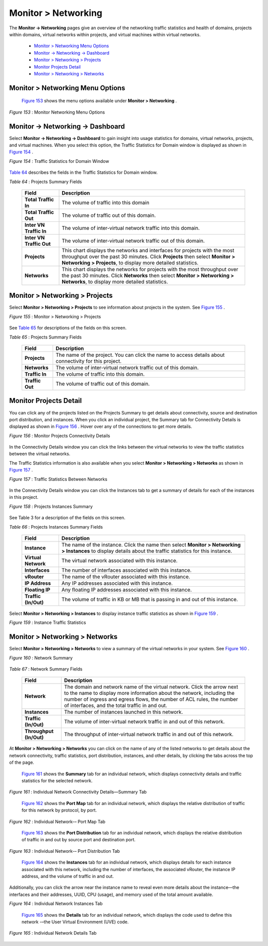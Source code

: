 
====================
Monitor > Networking
====================

The **Monitor -> Networking** pages give an overview of the networking traffic statistics and health of domains, projects within domains, virtual networks within projects, and virtual machines within virtual networks.

   -  `Monitor > Networking Menu Options`_ 


   -  `Monitor -> Networking -> Dashboard`_ 


   -  `Monitor > Networking > Projects`_ 


   -  `Monitor Projects Detail`_ 


   -  `Monitor > Networking > Networks`_ 



Monitor > Networking Menu Options
=================================

 `Figure 153`_ shows the menu options available under **Monitor > Networking** .

.. _Figure 153: 

*Figure 153* : Monitor Networking Menu Options

.. figure:: 64512.gif


Monitor -> Networking -> Dashboard
==================================

Select **Monitor -> Networking -> Dashboard** to gain insight into usage statistics for domains, virtual networks, projects, and virtual machines. When you select this option, the Traffic Statistics for Domain window is displayed as shown in `Figure 154`_ .

.. _Figure 154: 

*Figure 154* : Traffic Statistics for Domain Window

.. figure:: s041588.gif

`Table 64`_ describes the fields in the Traffic Statistics for Domain window.

.. _Table 64: 


*Table 64* : Projects Summary Fields

	+-----------------------------------+-----------------------------------+
	| Field                             | Description                       |
	+===================================+===================================+
	| **Total Traffic In**              | The volume of traffic into this   |
	|                                   | domain                            |
	+-----------------------------------+-----------------------------------+
	| **Total Traffic Out**             | The volume of traffic out of this |
	|                                   | domain.                           |
	+-----------------------------------+-----------------------------------+
	| **Inter VN Traffic In**           | The volume of inter-virtual       |
	|                                   | network traffic into this domain. |
	+-----------------------------------+-----------------------------------+
	| **Inter VN Traffic Out**          | The volume of inter-virtual       |
	|                                   | network traffic out of this       |
	|                                   | domain.                           |
	+-----------------------------------+-----------------------------------+
	| **Projects**                      | This chart displays the networks  |
	|                                   | and interfaces for projects with  |
	|                                   | the most throughput over the past |
	|                                   | 30 minutes. Click **Projects**    |
	|                                   | then select **Monitor >           |
	|                                   | Networking > Projects**, to       |
	|                                   | display more detailed statistics. |
	+-----------------------------------+-----------------------------------+
	| **Networks**                      | This chart displays the networks  |
	|                                   | for projects with the most        |
	|                                   | throughput over the past 30       |
	|                                   | minutes. Click **Networks** then  |
	|                                   | select **Monitor > Networking >   |
	|                                   | Networks**, to display more       |
	|                                   | detailed statistics.              |
	+-----------------------------------+-----------------------------------+


Monitor > Networking > Projects
===============================

Select **Monitor > Networking > Projects** to see information about projects in the system. See `Figure 155`_ .

.. _Figure 155: 

*Figure 155* : Monitor > Networking > Projects

.. figure:: s041589.gif

See `Table 65`_ for descriptions of the fields on this screen.

.. _Table 65: 


*Table 65* : Projects Summary Fields

	+-----------------------------------+-----------------------------------+
	| Field                             | Description                       |
	+===================================+===================================+
	| **Projects**                      | The name of the project. You can  |
	|                                   | click the name to access details  |
	|                                   | about connectivity for this       |
	|                                   | project.                          |
	+-----------------------------------+-----------------------------------+
	| **Networks**                      | The volume of inter-virtual       |
	|                                   | network traffic out of this       |
	|                                   | domain.                           |
	+-----------------------------------+-----------------------------------+
	| **Traffic In**                    | The volume of traffic into this   |
	|                                   | domain.                           |
	+-----------------------------------+-----------------------------------+
	| **Traffic Out**                   | The volume of traffic out of this |
	|                                   | domain.                           |
	+-----------------------------------+-----------------------------------+


Monitor Projects Detail
=======================

You can click any of the projects listed on the Projects Summary to get details about connectivity, source and destination port distribution, and instances. When you click an individual project, the Summary tab for Connectivity Details is displayed as shown in `Figure 156`_ . Hover over any of the connections to get more details.

.. _Figure 156: 

*Figure 156* : Monitor Projects Connectivity Details

.. figure:: s041846.gif

In the Connectivity Details window you can click the links between the virtual networks to view the traffic statistics between the virtual networks.

The Traffic Statistics information is also available when you select **Monitor > Networking > Networks** as shown in `Figure 157`_ .

.. _Figure 157: 

*Figure 157* : Traffic Statistics Between Networks

.. figure:: s041590.gif

In the Connectivity Details window you can click the Instances tab to get a summary of details for each of the instances in this project.

.. _Figure 158: 

*Figure 158* : Projects Instances Summary

.. figure:: s041593.gif

See Table 3 for a description of the fields on this screen.

.. _Table 66: 


*Table 66* : Projects Instances Summary Fields

	+-----------------------------------+-----------------------------------+
	| Field                             | Description                       |
	+===================================+===================================+
	| **Instance**                      | The name of the instance. Click   |
	|                                   | the name then select **Monitor >  |
	|                                   | Networking > Instances** to       |
	|                                   | display details about the traffic |
	|                                   | statistics for this instance.     |
	+-----------------------------------+-----------------------------------+
	| **Virtual Network**               | The virtual network associated    |
	|                                   | with this instance.               |
	+-----------------------------------+-----------------------------------+
	| **Interfaces**                    | The number of interfaces          |
	|                                   | associated with this instance.    |
	+-----------------------------------+-----------------------------------+
	| **vRouter**                       | The name of the vRouter           |
	|                                   | associated with this instance.    |
	+-----------------------------------+-----------------------------------+
	| **IP Address**                    | Any IP addresses associated with  |
	|                                   | this instance.                    |
	+-----------------------------------+-----------------------------------+
	| **Floating IP**                   | Any floating IP addresses         |
	|                                   | associated with this instance.    |
	+-----------------------------------+-----------------------------------+
	| **Traffic (In/Out)**              | The volume of traffic in KB or MB |
	|                                   | that is passing in and out of     |
	|                                   | this instance.                    |
	+-----------------------------------+-----------------------------------+

Select **Monitor > Networking > Instances** to display instance traffic statistics as shown in `Figure 159`_ .

.. _Figure 159: 

*Figure 159* : Instance Traffic Statistics

.. figure:: s041595.gif


Monitor > Networking > Networks
===============================

Select **Monitor > Networking > Networks** to view a summary of the virtual networks in your system. See `Figure 160`_ .

.. _Figure 160: 

*Figure 160* : Network Summary

.. figure:: s041873.gif

.. _Table 67: 


*Table 67* : Network Summary Fields

	+-----------------------------------+-----------------------------------+
	| Field                             | Description                       |
	+===================================+===================================+
	| **Network**                       | The domain and network name of    |
	|                                   | the virtual network. Click the    |
	|                                   | arrow next to the name to display |
	|                                   | more information about the        |
	|                                   | network, including the number of  |
	|                                   | ingress and egress flows, the     |
	|                                   | number of ACL rules, the number   |
	|                                   | of interfaces, and the total      |
	|                                   | traffic in and out.               |
	+-----------------------------------+-----------------------------------+
	| **Instances**                     | The number of instances launched  |
	|                                   | in this network.                  |
	+-----------------------------------+-----------------------------------+
	| **Traffic (In/Out)**              | The volume of inter-virtual       |
	|                                   | network traffic in and out of     |
	|                                   | this network.                     |
	+-----------------------------------+-----------------------------------+
	| **Throughput (In/Out)**           | The throughput of inter-virtual   |
	|                                   | network traffic in and out of     |
	|                                   | this network.                     |
	+-----------------------------------+-----------------------------------+

At **Monitor > Networking > Networks** you can click on the name of any of the listed networks to get details about the network connectivity, traffic statistics, port distribution, instances, and other details, by clicking the tabs across the top of the page.

 `Figure 161`_ shows the **Summary** tab for an individual network, which displays connectivity details and traffic statistics for the selected network.

.. _Figure 161: 

*Figure 161* : Individual Network Connectivity Details—Summary Tab

.. figure:: s041874.gif

 `Figure 162`_ shows the **Port Map** tab for an individual network, which displays the relative distribution of traffic for this network by protocol, by port.

.. _Figure 162: 

*Figure 162* : Individual Network-– Port Map Tab

.. figure:: s041875.gif

  `Figure 163`_ shows the **Port Distribution** tab for an individual network, which displays the relative distribution of traffic in and out by source port and destination port.

.. _Figure 163: 

*Figure 163* : Individual Network-– Port Distribution Tab

.. figure:: s041876.gif

 `Figure 164`_ shows the **Instances** tab for an individual network, which displays details for each instance associated with this network, including the number of interfaces, the associated vRouter, the instance IP address, and the volume of traffic in and out.

Additionally, you can click the arrow near the instance name to reveal even more details about the instance—the interfaces and their addresses, UUID, CPU (usage), and memory used of the total amount available.

.. _Figure 164: 

*Figure 164* : Individual Network Instances Tab

.. figure:: s041877.gif

 `Figure 165`_ shows the **Details** tab for an individual network, which displays the code used to define this network -–the User Virtual Environment (UVE) code.

.. _Figure 165: 

*Figure 165* : Individual Network Details Tab

.. figure:: s041878.gif
